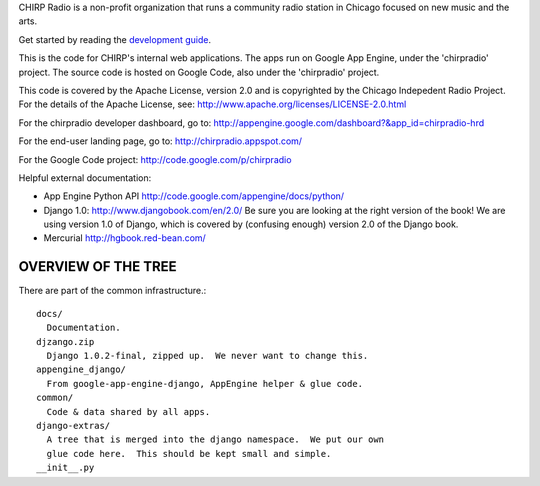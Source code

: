 CHIRP Radio is a non-profit organization that runs a community radio station in Chicago
focused on new music and the arts.

Get started by reading the `development guide`_.

.. _`development guide`: http://chirpradio.readthedocs.org/en/latest/index.html

This is the code for CHIRP's internal web applications.  The apps run
on Google App Engine, under the 'chirpradio' project.  The source code is
hosted on Google Code, also under the 'chirpradio' project.

This code is covered by the Apache License, version 2.0 and is
copyrighted by the Chicago Indepedent Radio Project.  For the details of
the Apache License, see:
http://www.apache.org/licenses/LICENSE-2.0.html

For the chirpradio developer dashboard, go to:
http://appengine.google.com/dashboard?&app_id=chirpradio-hrd

For the end-user landing page, go to:
http://chirpradio.appspot.com/

For the Google Code project:
http://code.google.com/p/chirpradio

Helpful external documentation:

* App Engine Python API
  http://code.google.com/appengine/docs/python/

* Django 1.0:
  http://www.djangobook.com/en/2.0/
  Be sure you are looking at the right version of the book!  We are using
  version 1.0 of Django, which is covered by (confusing enough) version 2.0
  of the Django book.

* Mercurial
  http://hgbook.red-bean.com/


OVERVIEW OF THE TREE
====================

There are part of the common infrastructure.::

  docs/
    Documentation.
  djzango.zip
    Django 1.0.2-final, zipped up.  We never want to change this.
  appengine_django/
    From google-app-engine-django, AppEngine helper & glue code.
  common/
    Code & data shared by all apps.
  django-extras/
    A tree that is merged into the django namespace.  We put our own
    glue code here.  This should be kept small and simple.
  __init__.py
  main.py
  manage.py
    Launchers for Django.
  settings.py
    Global configuration for Django.
  urls.py
    Main URL file.
  auth/
    Our own custom authentication & account management system.
  media/common/css/
    Stylesheets common to multiple apps.
  media/common/img/
    Images common to multiple apps.
  media/common/js/
    JavaScripts common to multiple apps, organized by sub directory.
  media/common/js/chirp/
    CHIRP-related JavaScripts that are common to multiple applications.
  media/common/js/[package_name]
    Common external JavaScript packages (like JQuery) would go here.
    Note that since jQuery plugins are generally external to jQuery itself
    they should live in their own subdirectory.

These are places where all applications store data.::

  media/[application name]/{js, css, img}/
  templates/[application name]/

These are applications that are running in production.::

  (None so far)

These are applications that are under development.::

  landing_page/
    Where you end up when you go to "/".  Currently a test page.


THIRD-PARTY CODE
================

* google-app-engine-django

Some of the files in this directory and all of files under the
appengine_django/ subdirectory are based on rev 81 of the
google-app-engine-django Subversion repository.

* Django

All files in django.zip are taken from Django 1.0.2-final.  It was
constructed by running the following commands::

  zip -r django.zip django/__init__.py django/bin django/core \
                    django/db django/dispatch django/forms \
                    django/http django/middleware django/shortcuts \
                    django/template django/templatetags \
                    django/test django/utils django/views

  zip -r django.zip django/conf -x 'django/conf/locale/*'

These commands were taken from
http://code.google.com/appengine/articles/django10_zipimport.html

Some of the CSS files media/common/css are based on files that
were copied from django/contrib/admin/media/css.

* jQuery

The code under media/ext_js/jquery-* is part of the jQuery library
(http://www.jquery.com) and is covered by the MIT license.

